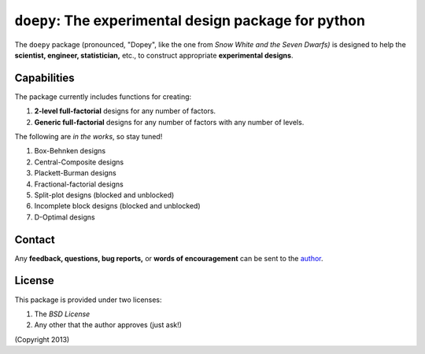 ================================================================================
``doepy``: The experimental design package for python
================================================================================

The ``doepy`` package (pronounced, "Dopey", like the one from 
*Snow White and the Seven Dwarfs)* is designed to help the 
**scientist, engineer, statistician,** etc., to construct appropriate 
**experimental designs**.

Capabilities
------------

The package currently includes functions for creating:

#. **2-level full-factorial** designs for any number of factors.
#. **Generic full-factorial** designs for any number of factors with any number 
   of levels.

The following are *in the works*, so stay tuned!
   
#. Box-Behnken designs
#. Central-Composite designs
#. Plackett-Burman designs
#. Fractional-factorial designs
#. Split-plot designs (blocked and unblocked)
#. Incomplete block designs (blocked and unblocked)
#. D-Optimal designs

Contact
-------

Any **feedback, questions, bug reports,** or **words of encouragement** can
be sent to the `author`_.

License
-------

This package is provided under two licenses:

1. The *BSD License*
2. Any other that the author approves (just ask!)

(Copyright 2013)

.. _author: Abraham Lee
 
